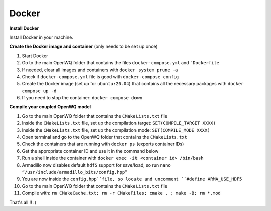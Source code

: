 Docker
==================================

**Install Docker**

Install Docker in your machine.

**Create the Docker image and container**
(only needs to be set up once)

1. Start Docker
2. Go to the main OpenWQ folder that contains the files ``docker-compose.yml`` and ```Dockerfile``
3. If needed, clear all images and containers with ``docker system prune -a``
4. Check if ``docker-compose.yml`` file is good with ``docker-compose config``
5. Create the Docker image (set up for ``ubuntu:20.04``) that contains all the necessary packages with ``docker compose up -d``
6. If you need to stop the container: ``docker compose down``

**Compile your coupled OpenWQ model**

1. Go to the main OpenWQ folder that contains the ``CMakeLists.txt`` file
2. Inside the ``CMakeLists.txt`` file, set up the compilation target: ``SET(COMPILE_TARGET XXXX)``
3. Inside the ``CMakeLists.txt`` file, set up the compilation mode: ``SET(COMPILE_MODE XXXX)``
4. Open terminal and go to the OpenWQ folder that contains the ``CMakeLists.txt``
5. Check the containers that are running with ``docker ps`` (exports container IDs)
6. Get the appropriate container ID and use it in the command below
7. Run a shell inside the container with ``docker exec -it <container id> /bin/bash``
8. Armadillo now disables default ``hdf5`` support for save/load, so run ``nano “/usr/include/armadillo_bits/config.hpp”``
9. You are now inside the ``config.hpp``file, so locate and uncomment ``#define ARMA_USE_HDF5``
10. Go to the main OpenWQ folder that contains the ``CMakeLists.txt`` file
11. Compile with: ``rm CMakeCache.txt; rm -r CMakeFiles; cmake . ; make -B; rm *.mod``

That's all !! :)